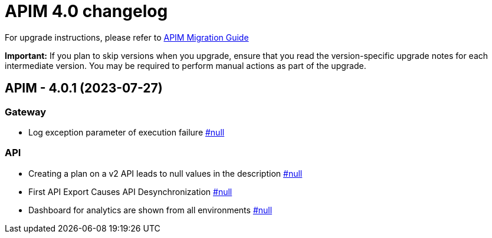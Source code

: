 :page-sidebar: apim_3_x_sidebar
:page-permalink: apim/3.x/changelog-4.0.html
:page-folder: apim
:page-toc: false
:page-layout: apim3x

= APIM 4.0 changelog

For upgrade instructions, please refer to https://docs.gravitee.io/apim/3.x/apim_installguide_migration.html[APIM Migration Guide]

*Important:* If you plan to skip versions when you upgrade, ensure that you read the version-specific upgrade notes for each intermediate version. You may be required to perform manual actions as part of the upgrade.

// NOTE: Global 4.0 release info here

// <DO NOT REMOVE THIS COMMENT - ANCHOR FOR FUTURE RELEASES>
 
== APIM - 4.0.1 (2023-07-27)

=== Gateway

* Log exception parameter of execution failure https://github.com/gravitee-io/issues/issues/null[#null]

=== API

* Creating a plan on a v2 API leads to null values in the description https://github.com/gravitee-io/issues/issues/null[#null]
* First API Export Causes API Desynchronization https://github.com/gravitee-io/issues/issues/null[#null]
* Dashboard for analytics are shown from all environments https://github.com/gravitee-io/issues/issues/null[#null]


